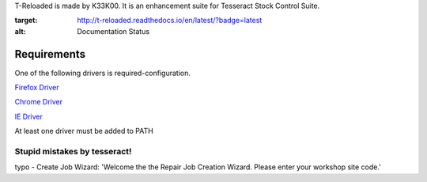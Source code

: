 T-Reloaded is made by K33K00. It is an enhancement suite for Tesseract Stock Control Suite.

.. image:: https://readthedocs.org/projects/t-reloaded/badge/?version=latest
:target: http://t-reloaded.readthedocs.io/en/latest/?badge=latest
:alt: Documentation Status


Requirements
############

One of the following drivers is required-configuration.

`Firefox Driver <https://github.com/mozilla/geckodriver/releases>`_

`Chrome Driver <https://sites.google.com/a/chromium.org/chromedriver/downloads>`_

`IE Driver <https://github.com/SeleniumHQ/selenium/wiki/InternetExplorerDriver#required-configuration>`_

At least one driver must be added to PATH


Stupid mistakes by tesseract!
*****************************

typo - Create Job Wizard: 'Welcome the the Repair Job Creation Wizard. Please enter your workshop site code.'
